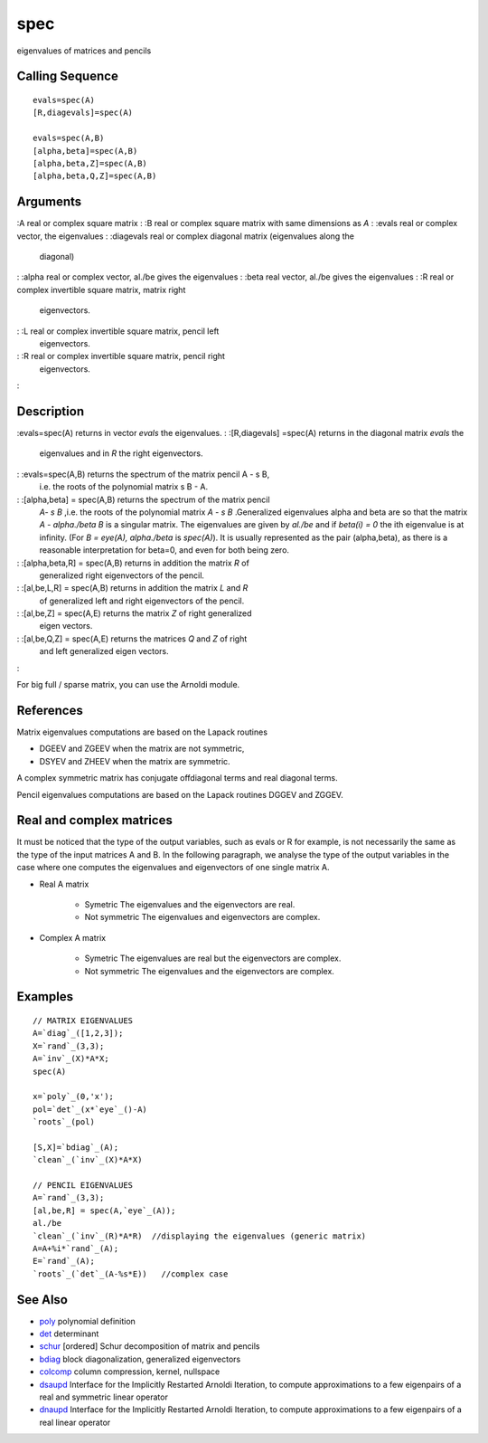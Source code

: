 


spec
====

eigenvalues of matrices and pencils



Calling Sequence
~~~~~~~~~~~~~~~~


::

    evals=spec(A)
    [R,diagevals]=spec(A)
    
    evals=spec(A,B)
    [alpha,beta]=spec(A,B)
    [alpha,beta,Z]=spec(A,B)
    [alpha,beta,Q,Z]=spec(A,B)




Arguments
~~~~~~~~~

:A real or complex square matrix
: :B real or complex square matrix with same dimensions as `A`
: :evals real or complex vector, the eigenvalues
: :diagevals real or complex diagonal matrix (eigenvalues along the
  diagonal)
: :alpha real or complex vector, al./be gives the eigenvalues
: :beta real vector, al./be gives the eigenvalues
: :R real or complex invertible square matrix, matrix right
  eigenvectors.
: :L real or complex invertible square matrix, pencil left
  eigenvectors.
: :R real or complex invertible square matrix, pencil right
  eigenvectors.
:



Description
~~~~~~~~~~~

:evals=spec(A) returns in vector `evals` the eigenvalues.
: :[R,diagevals] =spec(A) returns in the diagonal matrix `evals` the
  eigenvalues and in `R` the right eigenvectors.
: :evals=spec(A,B) returns the spectrum of the matrix pencil A - s B,
  i.e. the roots of the polynomial matrix s B - A.
: :[alpha,beta] = spec(A,B) returns the spectrum of the matrix pencil
  `A- s B` ,i.e. the roots of the polynomial matrix `A - s B`
  .Generalized eigenvalues alpha and beta are so that the matrix `A -
  alpha./beta B` is a singular matrix. The eigenvalues are given by
  `al./be` and if `beta(i) = 0` the ith eigenvalue is at infinity. (For
  `B = eye(A), alpha./beta` is `spec(A)`). It is usually represented as
  the pair (alpha,beta), as there is a reasonable interpretation for
  beta=0, and even for both being zero.
: :[alpha,beta,R] = spec(A,B) returns in addition the matrix `R` of
  generalized right eigenvectors of the pencil.
: :[al,be,L,R] = spec(A,B) returns in addition the matrix `L` and `R`
  of generalized left and right eigenvectors of the pencil.
: :[al,be,Z] = spec(A,E) returns the matrix `Z` of right generalized
  eigen vectors.
: :[al,be,Q,Z] = spec(A,E) returns the matrices `Q` and `Z` of right
  and left generalized eigen vectors.
:

For big full / sparse matrix, you can use the Arnoldi module.



References
~~~~~~~~~~

Matrix eigenvalues computations are based on the Lapack routines


+ DGEEV and ZGEEV when the matrix are not symmetric,
+ DSYEV and ZHEEV when the matrix are symmetric.


A complex symmetric matrix has conjugate offdiagonal terms and real
diagonal terms.

Pencil eigenvalues computations are based on the Lapack routines DGGEV
and ZGGEV.



Real and complex matrices
~~~~~~~~~~~~~~~~~~~~~~~~~

It must be noticed that the type of the output variables, such as
evals or R for example, is not necessarily the same as the type of the
input matrices A and B. In the following paragraph, we analyse the
type of the output variables in the case where one computes the
eigenvalues and eigenvectors of one single matrix A.


+ Real A matrix

    + Symetric The eigenvalues and the eigenvectors are real.
    + Not symmetric The eigenvalues and eigenvectors are complex.

+ Complex A matrix

    + Symetric The eigenvalues are real but the eigenvectors are complex.
    + Not symmetric The eigenvalues and the eigenvectors are complex.





Examples
~~~~~~~~


::

    // MATRIX EIGENVALUES
    A=`diag`_([1,2,3]);
    X=`rand`_(3,3);
    A=`inv`_(X)*A*X;
    spec(A)
    
    x=`poly`_(0,'x');
    pol=`det`_(x*`eye`_()-A)
    `roots`_(pol)
    
    [S,X]=`bdiag`_(A);
    `clean`_(`inv`_(X)*A*X)
    
    // PENCIL EIGENVALUES
    A=`rand`_(3,3);
    [al,be,R] = spec(A,`eye`_(A));
    al./be
    `clean`_(`inv`_(R)*A*R)  //displaying the eigenvalues (generic matrix)
    A=A+%i*`rand`_(A);
    E=`rand`_(A);
    `roots`_(`det`_(A-%s*E))   //complex case




See Also
~~~~~~~~


+ `poly`_ polynomial definition
+ `det`_ determinant
+ `schur`_ [ordered] Schur decomposition of matrix and pencils
+ `bdiag`_ block diagonalization, generalized eigenvectors
+ `colcomp`_ column compression, kernel, nullspace
+ `dsaupd`_ Interface for the Implicitly Restarted Arnoldi Iteration,
  to compute approximations to a few eigenpairs of a real and symmetric
  linear operator
+ `dnaupd`_ Interface for the Implicitly Restarted Arnoldi Iteration,
  to compute approximations to a few eigenpairs of a real linear
  operator


.. _schur: schur.html
.. _dsaupd: dsaupd.html
.. _dnaupd: dnaupd.html
.. _colcomp: colcomp.html
.. _poly: poly.html
.. _det: det.html
.. _bdiag: bdiag.html


